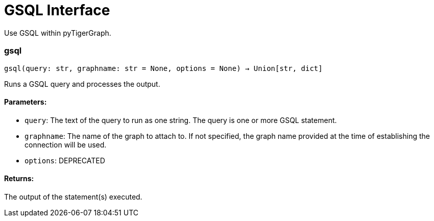 = GSQL Interface

Use GSQL within pyTigerGraph.

=== gsql
`gsql(query: str, graphname: str = None, options = None) -> Union[str, dict]`

Runs a GSQL query and processes the output.

[discrete]
==== **Parameters:**
* `query`: The text of the query to run as one string. The query is one or more GSQL statement.
* `graphname`: The name of the graph to attach to. If not specified, the graph name provided at the
time of establishing the connection will be used.
* `options`: DEPRECATED

[discrete]
==== **Returns:**
The output of the statement(s) executed.


